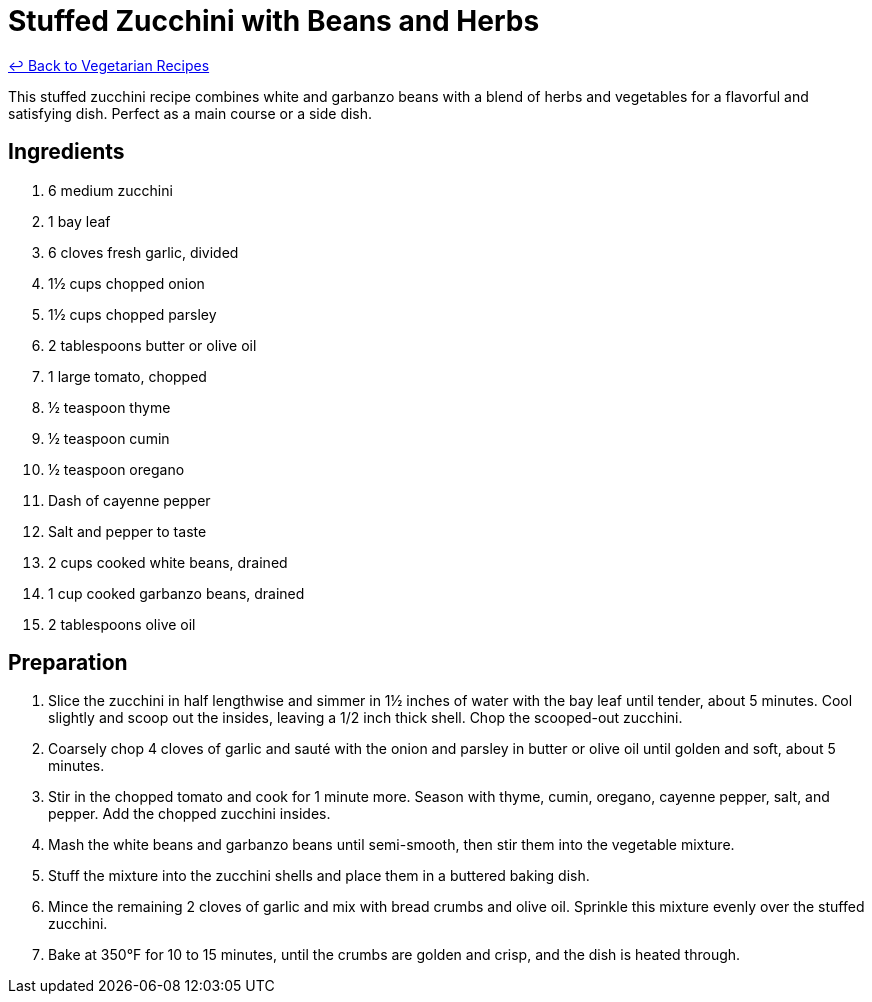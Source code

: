= Stuffed Zucchini with Beans and Herbs

link:./README.md[&larrhk; Back to Vegetarian Recipes]

This stuffed zucchini recipe combines white and garbanzo beans with a blend of herbs and vegetables for a flavorful and satisfying dish. Perfect as a main course or a side dish.

== Ingredients

. 6 medium zucchini
. 1 bay leaf
. 6 cloves fresh garlic, divided
. 1½ cups chopped onion
. 1½ cups chopped parsley
. 2 tablespoons butter or olive oil
. 1 large tomato, chopped
. ½ teaspoon thyme
. ½ teaspoon cumin
. ½ teaspoon oregano
. Dash of cayenne pepper
. Salt and pepper to taste
. 2 cups cooked white beans, drained
. 1 cup cooked garbanzo beans, drained
. 2 tablespoons olive oil

== Preparation

. Slice the zucchini in half lengthwise and simmer in 1½ inches of water with the bay leaf until tender, about 5 minutes. Cool slightly and scoop out the insides, leaving a 1/2 inch thick shell. Chop the scooped-out zucchini.
. Coarsely chop 4 cloves of garlic and sauté with the onion and parsley in butter or olive oil until golden and soft, about 5 minutes.
. Stir in the chopped tomato and cook for 1 minute more. Season with thyme, cumin, oregano, cayenne pepper, salt, and pepper. Add the chopped zucchini insides.
. Mash the white beans and garbanzo beans until semi-smooth, then stir them into the vegetable mixture.
. Stuff the mixture into the zucchini shells and place them in a buttered baking dish.
. Mince the remaining 2 cloves of garlic and mix with bread crumbs and olive oil. Sprinkle this mixture evenly over the stuffed zucchini.
. Bake at 350°F for 10 to 15 minutes, until the crumbs are golden and crisp, and the dish is heated through.